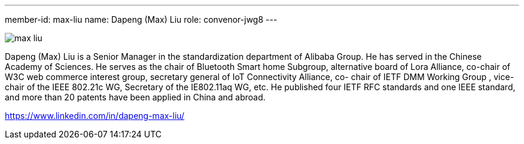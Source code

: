 ---
member-id: max-liu
name: Dapeng (Max) Liu
role: convenor-jwg8
---

image:/assets/images/members/max-liu.jpg[]

Dapeng (Max) Liu is a Senior Manager in the standardization
department of Alibaba Group. He has served in the Chinese Academy
of Sciences. He serves as the chair of Bluetooth Smart home
Subgroup, alternative board of Lora Alliance, co-chair of W3C web
commerce interest group, secretary general of IoT Connectivity
Alliance, co- chair of IETF DMM Working Group , vice-chair of the
IEEE 802.21c WG, Secretary of the IE802.11aq WG, etc. He published
four IETF RFC standards and one IEEE standard, and more than 20
patents have been applied in China and abroad.

https://www.linkedin.com/in/dapeng-max-liu/
